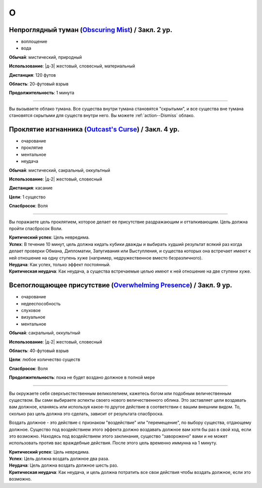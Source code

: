 O
~~~~~~~~

.. _spell--o--Obscuring-Mist:

Непроглядный туман (`Obscuring Mist <http://2e.aonprd.com/Spells.aspx?ID=210>`_) / Закл. 2 ур.
""""""""""""""""""""""""""""""""""""""""""""""""""""""""""""""""""""""""""""""""""""""""""""""""""""

- воплощение
- вода

**Обычай**: мистический, природный

**Использование**: |д-3| жестовый, словесный, материальный

**Дистанция**: 120 футов

**Область**: 20-футовый взрыв

**Продолжительность**: 1 минута

----------

Вы вызываете облако тумана.
Все существа внутри тумана становятся "скрытыми", и все существа вне тумана становятся скрытыми для существ внутри него.
Вы можете :ref:`action--Dismiss` облако.



.. _spell--o--Outcasts-Curse:

Проклятие изгнанника (`Outcast's Curse <http://2e.aonprd.com/Spells.aspx?ID=211>`_) / Закл. 4 ур.
""""""""""""""""""""""""""""""""""""""""""""""""""""""""""""""""""""""""""""""""""""""""""""""""""""""

- очарование
- проклятие
- ментальное
- неудача

**Обычай**: мистический, сакральный, оккультный

**Использование**: |д-2| жестовый, словесный

**Дистанция**: касание

**Цели**: 1 существо

**Спасбросок**: Воля

----------

Вы поражаете цель проклятием, которое делает ее присутствие раздражающим и отталкивающим.
Цель должна пройти спасбросок Воли.

| **Критический успех**: Цель невредима.
| **Успех**: В течение 10 минут, цель должна кидать кубики дважды и выбирать худший результат всякий раз когда делает проверки Обмана, Дипломатии, Запугивания или Выступления, и существа которых она встречает имеют к ней отношение на одну ступень хуже (например, недружественное вместо безразличного).
| **Неудача**: Как успех, только эффект постоянный.
| **Критическая неудача**: Как неудача, а существа встречаемые целью имеют к ней отношение на две ступени хуже.

.. versionchanged:: /errata-r1
	Убран признак "атака".



.. _spell--o--Overwhelming-Presence:

Всепоглощающее присутствие (`Overwhelming Presence <https://2e.aonprd.com/Spells.aspx?ID=212>`_) / Закл. 9 ур.
""""""""""""""""""""""""""""""""""""""""""""""""""""""""""""""""""""""""""""""""""""""""""""""""""""""""""""""""""""

- очарование
- недееспособность
- слуховое
- визуальное
- ментальное

**Обычай**: сакральный, оккультный

**Использование**: |д-2| жестовый, словесный

**Область**: 40-футовый взрыв

**Цели**: любое количество существ

**Спасбросок**: Воля

**Продолжительность**: пока не будет воздано должное в полной мере

----------

Вы окружаете себя сверхъестественным великолепием, кажетесь богом или подобным величественным существом.
Вы сами выбираете аспекты своего нового величественного облика.
Это заставляет цели воздавать вам должное, кланяясь или используя какое-то другое действие в соответствии с вашим внешним видом.
То, сколько раз цель должна это сделать, зависит от результата спасброска.

Воздать должное - это действие с признаком "воздействие" или "перемещение", по выбору существа, отдающему должное.
Существо под воздействием этого эффекта должно воздавать должное вам хотя бы раз в свой ход, если это возможно.
Находясь под воздействием этого заклинания, существо "заворожено" вами и не может использовать против вас враждебные действия.
После этого цель временно иммунна на 1 минуту.

| **Критический успех**: Цель невредима.
| **Успех**: Цель должна воздать должное два раза.
| **Неудача**: Цель должна воздать должное шесть раз.
| **Критическая неудача**: Как неудача, и цель должна потратить все свои действия чтобы воздать должное, если это возможно.